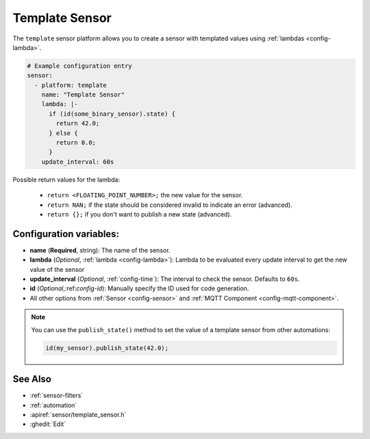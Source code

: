 Template Sensor
===============

.. seo::
    :description: Instructions for setting up template sensors with esphomelib.
    :image: description.png

The ``template`` sensor platform allows you to create a sensor with templated values
using :ref:`lambdas <config-lambda>`.

.. code-block:: yaml

    # Example configuration entry
    sensor:
      - platform: template
        name: "Template Sensor"
        lambda: |-
          if (id(some_binary_sensor).state) {
            return 42.0;
          } else {
            return 0.0;
          }
        update_interval: 60s


Possible return values for the lambda:

 - ``return <FLOATING_POINT_NUMBER>;`` the new value for the sensor.
 - ``return NAN;`` if the state should be considered invalid to indicate an error (advanced).
 - ``return {};`` if you don't want to publish a new state (advanced).

Configuration variables:
------------------------

- **name** (**Required**, string): The name of the sensor.
- **lambda** (*Optional*, :ref:`lambda <config-lambda>`):
  Lambda to be evaluated every update interval to get the new value of the sensor
- **update_interval** (*Optional*, :ref:`config-time`): The interval to check the
  sensor. Defaults to ``60s``.
- **id** (*Optional*,:ref:`config-id`): Manually specify the ID used for code generation.
- All other options from :ref:`Sensor <config-sensor>` and :ref:`MQTT Component <config-mqtt-component>`.

.. note::

    You can use the ``publish_state()`` method to set the value of a template
    sensor from other automations:

    .. code-block:: cpp

        id(my_sensor).publish_state(42.0);

See Also
--------

- :ref:`sensor-filters`
- :ref:`automation`
- :apiref:`sensor/template_sensor.h`
- :ghedit:`Edit`

.. disqus::

